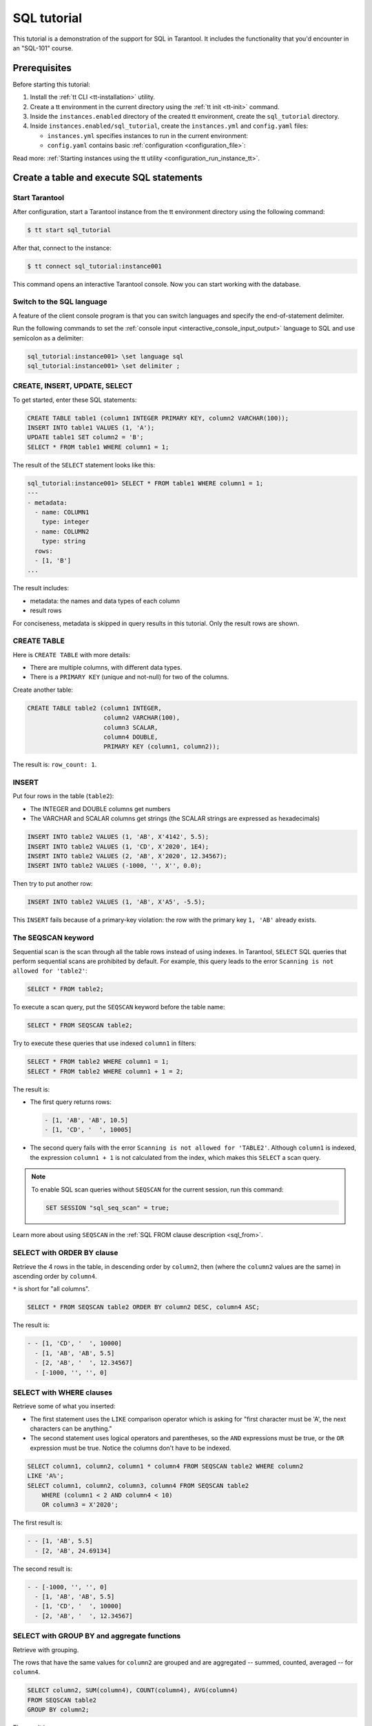 ..  _sql_tutorial:

SQL tutorial
============

This tutorial is a demonstration of the support for SQL in Tarantool.
It includes the functionality that you'd encounter in an "SQL-101" course.

..  _sql_tutorial-prerequisites:

Prerequisites
-------------

Before starting this tutorial:

#.  Install the :ref:`tt CLI <tt-installation>` utility.

#.  Create a tt environment in the current directory using the :ref:`tt init <tt-init>` command.

#.  Inside the ``instances.enabled`` directory of the created tt environment, create the ``sql_tutorial`` directory.

#.  Inside ``instances.enabled/sql_tutorial``, create the ``instances.yml`` and ``config.yaml`` files:

    *   ``instances.yml`` specifies instances to run in the current environment:

        ..  literalinclude:: /code_snippets/snippets/config/instances.enabled/instance_scope/instances.yml
            :language: yaml
            :dedent:

    *   ``config.yaml`` contains basic :ref:`configuration <configuration_file>`:

        ..  literalinclude:: /code_snippets/snippets/config/instances.enabled/instance_scope/config.yaml
            :language: yaml
            :dedent:

Read more: :ref:`Starting instances using the tt utility <configuration_run_instance_tt>`.

..  _sql_tutorial-starting_up_with_a_first_table_and_selects:

Create a table and execute SQL statements
-----------------------------------------

Start Tarantool
~~~~~~~~~~~~~~~

After configuration, start a Tarantool instance from the tt environment directory using the following command:

..  code-block:: console

    $ tt start sql_tutorial

After that, connect to the instance:

..  code-block:: console

    $ tt connect sql_tutorial:instance001

This command opens an interactive Tarantool console.
Now you can start working with the database.

Switch to the SQL language
~~~~~~~~~~~~~~~~~~~~~~~~~~

A feature of the client console program is that you can switch languages and
specify the end-of-statement delimiter.

Run the following commands to set the :ref:`console input <interactive_console_input_output>` language to SQL and use
semicolon as a delimiter:

..  code-block:: tarantoolsession

    sql_tutorial:instance001> \set language sql
    sql_tutorial:instance001> \set delimiter ;


CREATE, INSERT, UPDATE, SELECT
~~~~~~~~~~~~~~~~~~~~~~~~~~~~~~

To get started, enter these SQL statements:

..  code-block:: sql

    CREATE TABLE table1 (column1 INTEGER PRIMARY KEY, column2 VARCHAR(100));
    INSERT INTO table1 VALUES (1, 'A');
    UPDATE table1 SET column2 = 'B';
    SELECT * FROM table1 WHERE column1 = 1;

The result of the ``SELECT`` statement looks like this:

..  code-block:: tarantoolsession

    sql_tutorial:instance001> SELECT * FROM table1 WHERE column1 = 1;
    ---
    - metadata:
      - name: COLUMN1
        type: integer
      - name: COLUMN2
        type: string
      rows:
      - [1, 'B']
    ...

The result includes:

*   metadata: the names and data types of each column
*   result rows

For conciseness, metadata is skipped in query results in this tutorial.
Only the result rows are shown.

CREATE TABLE
~~~~~~~~~~~~

Here is ``CREATE TABLE`` with more details:

*   There are multiple columns, with different data types.
*   There is a ``PRIMARY KEY`` (unique and not-null) for two of the columns.

Create another table:

..  code-block:: sql

    CREATE TABLE table2 (column1 INTEGER,
                         column2 VARCHAR(100),
                         column3 SCALAR,
                         column4 DOUBLE,
                         PRIMARY KEY (column1, column2));

The result is: ``row_count: 1``.

INSERT
~~~~~~

Put four rows in the table (``table2``):

*   The INTEGER and DOUBLE columns get numbers
*   The VARCHAR and SCALAR columns get strings
    (the SCALAR strings are expressed as hexadecimals)

..  code-block:: sql

    INSERT INTO table2 VALUES (1, 'AB', X'4142', 5.5);
    INSERT INTO table2 VALUES (1, 'CD', X'2020', 1E4);
    INSERT INTO table2 VALUES (2, 'AB', X'2020', 12.34567);
    INSERT INTO table2 VALUES (-1000, '', X'', 0.0);

Then try to put another row:

..  code-block:: sql

    INSERT INTO table2 VALUES (1, 'AB', X'A5', -5.5);

This ``INSERT`` fails because of a primary-key violation: the row with the primary
key ``1, 'AB'`` already exists.

The SEQSCAN keyword
~~~~~~~~~~~~~~~~~~~

Sequential scan is the scan through all the table rows instead of using indexes.
In Tarantool, ``SELECT`` SQL queries that perform sequential scans are prohibited by default.
For example, this query leads to the error ``Scanning is not allowed for 'table2'``:

..  code-block:: sql

    SELECT * FROM table2;

To execute a scan query, put the ``SEQSCAN`` keyword before the table name:

..  code-block:: sql

    SELECT * FROM SEQSCAN table2;

Try to execute these queries that use indexed ``column1`` in filters:

.. code-block:: sql

    SELECT * FROM table2 WHERE column1 = 1;
    SELECT * FROM table2 WHERE column1 + 1 = 2;

The result is:

*   The first query returns rows:

    ..  code-block:: tarantoolsession

        - [1, 'AB', 'AB', 10.5]
        - [1, 'CD', '  ', 10005]

*   The second query fails with the error ``Scanning is not allowed for 'TABLE2'``.
    Although ``column1`` is indexed, the expression ``column1 + 1`` is not calculated
    from the index, which makes this ``SELECT`` a scan query.

..  note::

    To enable SQL scan queries without ``SEQSCAN`` for the current session,
    run this command:

    ..  code-block:: sql

        SET SESSION "sql_seq_scan" = true;


Learn more about using ``SEQSCAN`` in the :ref:`SQL FROM clause description <sql_from>`.

SELECT with ORDER BY clause
~~~~~~~~~~~~~~~~~~~~~~~~~~~

Retrieve the 4 rows in the table, in descending order by ``column2``, then
(where the ``column2`` values are the same) in ascending order by ``column4``.

``*`` is short for "all columns".

..  code-block:: sql

    SELECT * FROM SEQSCAN table2 ORDER BY column2 DESC, column4 ASC;


The result is:

..  code-block:: tarantoolsession

    - - [1, 'CD', '  ', 10000]
      - [1, 'AB', 'AB', 5.5]
      - [2, 'AB', '  ', 12.34567]
      - [-1000, '', '', 0]

SELECT with WHERE clauses
~~~~~~~~~~~~~~~~~~~~~~~~~

Retrieve some of what you inserted:

*   The first statement uses the ``LIKE`` comparison operator which is asking
    for "first character must be 'A', the next characters can be anything."

*   The second statement uses logical operators and parentheses, so the ``AND`` expressions must be true, or the ``OR``
    expression must be true. Notice the columns don't have to be indexed.

..  code-block:: sql

    SELECT column1, column2, column1 * column4 FROM SEQSCAN table2 WHERE column2
    LIKE 'A%';
    SELECT column1, column2, column3, column4 FROM SEQSCAN table2
        WHERE (column1 < 2 AND column4 < 10)
        OR column3 = X'2020';

The first result is:

..  code-block:: tarantoolsession

    - - [1, 'AB', 5.5]
      - [2, 'AB', 24.69134]

The second result is:

..  code-block:: tarantoolsession

    - - [-1000, '', '', 0]
      - [1, 'AB', 'AB', 5.5]
      - [1, 'CD', '  ', 10000]
      - [2, 'AB', '  ', 12.34567]

SELECT with GROUP BY and aggregate functions
~~~~~~~~~~~~~~~~~~~~~~~~~~~~~~~~~~~~~~~~~~~~

Retrieve with grouping.

The rows that have the same values for ``column2`` are grouped and are aggregated
-- summed, counted, averaged -- for ``column4``.

..  code-block:: sql

    SELECT column2, SUM(column4), COUNT(column4), AVG(column4)
    FROM SEQSCAN table2
    GROUP BY column2;

The result is:

..  code-block:: tarantoolsession

    - - ['', 0, 1, 0]
      - ['AB', 17.84567, 2, 8.922835]
      - ['CD', 10000, 1, 10000]

.. _sql_tutorial-complications_and_complex_selects:

Complications and complex SELECTs
---------------------------------

NULLs
~~~~~

Insert rows that contain ``NULL`` values.

``NULL`` is not the same as Lua ``nil``; it commonly is used in SQL for unknown
or not-applicable.

..  code-block:: sql

    INSERT INTO table2 VALUES (1, NULL, X'4142', 5.5);
    INSERT INTO table2 VALUES (0, '!!@', NULL, NULL);
    INSERT INTO table2 VALUES (0, '!!!', X'00', NULL);

The results are:

*   The first ``INSERT`` fails because ``NULL`` is not
    permitted for a column that was defined with a
    ``PRIMARY KEY`` clause.

*   The other ``INSERT`` statements succeed.

Indexes
~~~~~~~

Create a new index on ``column4``.

There already is an index for the primary key. Indexes are useful for making queries
faster. In this case, the index also acts as a constraint, because it prevents
two rows from having the same values in ``column4``. However, it is not an error
that ``column4`` has multiple occurrences of NULLs.

..  code-block:: sql

    CREATE UNIQUE INDEX i ON table2 (column4);

The result is: ``rowcount: 1``.

Create a subset table
~~~~~~~~~~~~~~~~~~~~~

Create a table ``table3``, which contains a subset of the ``table2`` columns
and a subset of the ``table2`` rows.

You can do this by combining ``INSERT`` with ``SELECT``. Then select everything
from the result table.

..  code-block:: sql

    CREATE TABLE table3 (column1 INTEGER, column2 VARCHAR(100), PRIMARY KEY
    (column2));
    INSERT INTO table3 SELECT column1, column2 FROM SEQSCAN table2 WHERE column1 <> 2;
    SELECT * FROM SEQSCAN table3;

The result is:

..  code-block:: tarantoolsession

    - - [-1000, '']
      - [0, '!!!']
      - [0, '!!@']
      - [1, 'AB']
      - [1, 'CD']

SELECT with a subquery
~~~~~~~~~~~~~~~~~~~~~~

A subquery is a query within a query.

Find all the rows in ``table2`` whose ``(column1, column2)`` values are not
present in ``table3``.

..  code-block:: sql

    SELECT * FROM SEQSCAN table2 WHERE (column1, column2) NOT IN (SELECT column1,
    column2 FROM SEQSCAN table3);

The result is the single row that was excluded when inserting the rows with
the ``INSERT ... SELECT`` statement:

..  code-block:: tarantoolsession

    - - [2, 'AB', '  ', 12.34567]

SELECT with a join
~~~~~~~~~~~~~~~~~~

A join is a combination of two tables. There is more than one way to do them in
Tarantool, for example, "Cartesian joins" or "left outer joins".

This example shows the most typical case, where column values from one table match
column values from another table.

..  code-block:: sql

    SELECT * FROM SEQSCAN table2, table3
        WHERE table2.column1 = table3.column1 AND table2.column2 = table3.column2
        ORDER BY table2.column4;

The result is:

..  code-block:: tarantoolsession

    - - [0, '!!!', "\0", null, 0, '!!!']
      - [0, '!!@', null, null, 0, '!!@']
      - [-1000, '', '', 0, -1000, '']
      - [1, 'AB', 'AB', 5.5, 1, 'AB']
      - [1, 'CD', ' ', 10000, 1, 'CD']

..  _sql_tutorial-constraints_and_foreign_keys:

Constraints and foreign keys
-----------------------------

CREATE TABLE with a CHECK clause
~~~~~~~~~~~~~~~~~~~~~~~~~~~~~~~~

Create a table that includes a constraint -- there must not be any rows
containing ``13`` in ``column2``. After that, try to insert the following row:

..  code-block:: sql

    CREATE TABLE table4 (column1 INTEGER PRIMARY KEY, column2 INTEGER, CHECK
    (column2 <> 13));
    INSERT INTO table4 VALUES (12, 13);

Result: the insert fails, as it should, with the message
``Check constraint 'ck_unnamed_TABLE4_1' failed for tuple``.

CREATE TABLE with a FOREIGN KEY clause
~~~~~~~~~~~~~~~~~~~~~~~~~~~~~~~~~~~~~~

Create a table that includes a constraint: there must not be any rows containing
values that do not appear in ``table2``.

..  code-block:: sql

    CREATE TABLE table5 (column1 INTEGER, column2 VARCHAR(100),
        PRIMARY KEY (column1),
        FOREIGN KEY (column1, column2) REFERENCES table2 (column1, column2));
    INSERT INTO table5 VALUES (2,'AB');
    INSERT INTO table5 VALUES (3,'AB');

Result:

*   The first ``INSERT`` statement succeeds because
    ``table3`` contains a row with ``[2, 'AB', ' ', 12.34567]``.

*   The second ``INSERT`` statement, correctly, fails with the message
    ``Foreign key constraint ''fk_unnamed_TABLE5_1'' failed: foreign tuple was not found``.

UPDATE
~~~~~~

Due to earlier ``INSERT`` statements, these values are in ``column4`` of ``table2``:
``{0, NULL, NULL, 5.5, 10000, 12.34567}``. Add ``5`` to each of these values except ``0``.
Adding ``5`` to ``NULL`` results in NULL, as SQL arithmetic requires.
Use ``SELECT`` to see what happened to ``column4``.

..  code-block:: sql

    UPDATE table2 SET column4 = column4 + 5 WHERE column4 <> 0;
    SELECT column4 FROM SEQSCAN table2 ORDER BY column4;

The result is: ``{NULL, NULL, 0, 10.5, 17.34567, 10005}``.

DELETE
~~~~~~

Due to earlier ``INSERT`` statements, there are 6 rows in ``table2``:

..  code-block:: tarantoolsession

    - - [-1000, '', '', 0]
      - [0, '!!!', "\0", null]
      - [0, '!!@', null, null]
      - [1, 'AB', 'AB', 10.5]
      - [1, 'CD', '  ', 10005]
      - [2, 'AB', '  ', 17.34567]

Try to delete the last and first of these rows:

..  code-block:: sql

    DELETE FROM table2 WHERE column1 = 2;
    DELETE FROM table2 WHERE column1 = -1000;
    SELECT COUNT(column1) FROM SEQSCAN table2;

The result is:

*   The first ``DELETE`` statement causes an error because
    there's a foreign-key constraint.

*   The second ``DELETE`` statement succeeds.

*   The ``SELECT`` statement shows that there are 5 rows remaining.

ALTER TABLE with a FOREIGN KEY clause
~~~~~~~~~~~~~~~~~~~~~~~~~~~~~~~~~~~~~

Create another constraint that there must not be any rows in ``table1``
containing values that do not appear in ``table5``. This was impossible
during the ``table1`` creation because at that time ``table5`` did not exist.
You can add constraints to existing tables with the ``ALTER TABLE`` statement.

..  code-block:: sql

    ALTER TABLE table1 ADD CONSTRAINT c
        FOREIGN KEY (column1) REFERENCES table5 (column1);
    DELETE FROM table1;
    ALTER TABLE table1 ADD CONSTRAINT c
        FOREIGN KEY (column1) REFERENCES table5 (column1);

Result: the ``ALTER TABLE`` statement fails the first time because there is a row
in ``table1``, and ``ADD CONSTRAINT`` requires that the table be empty.
After the row is deleted, the ``ALTER TABLE`` statement completes successfully.
Now there is a chain of references, from ``table1`` to ``table5`` and from ``table5``
to ``table2``.

Triggers
~~~~~~~~~

The idea of a trigger is: if a change (``INSERT`` or ``UPDATE`` or ``DELETE``) happens,
then a further action -- perhaps another ``INSERT`` or ``UPDATE`` or ``DELETE``
-- will happen.

Set up the following trigger: when a update to ``table3`` is done, do an update
to ``table2``. Specify this as ``FOR EACH ROW``, so that the trigger activates 5
times (since there are 5 rows in ``table3``).

.. code-block:: sql

    SELECT column4 FROM table2 WHERE column1 = 2;
    CREATE TRIGGER tr AFTER UPDATE ON table3 FOR EACH ROW
    BEGIN UPDATE table2 SET column4 = column4 + 1 WHERE column1 = 2; END;
    UPDATE table3 SET column2 = column2;
    SELECT column4 FROM table2 WHERE column1 = 2;

Result:

*   The first ``SELECT`` shows that the original value of
    ``column4`` in ``table2`` where ``column1 = 2`` was: 17.34567.
*   The second ``SELECT`` returns:

  .. code-block:: tarantoolsession

      - - [22.34567]

.. _sql_tutorial-operators_and_functions:

Operators and functions
-----------------------

String operations
~~~~~~~~~~~~~~~~~

You can manipulate string data (usually defined with ``CHAR`` or ``VARCHAR`` data types)
in many ways. For example:

* concatenate strings with the ``||`` operator
* extract substrings with the ``SUBSTR`` function

..  code-block:: sql

    SELECT column2, column2 || column2, SUBSTR(column2, 2, 1) FROM SEQSCAN table2;

The result is:

..  code-block:: tarantoolsession

    - - ['!!!', '!!!!!!', '!']
      - ['!!@', '!!@!!@', '!']
      - ['AB', 'ABAB', 'B']
      - ['CD', 'CDCD', 'D']
      - ['AB', 'ABAB', 'B']

Number operations
~~~~~~~~~~~~~~~~~

You can also manipulate number data (usually defined with ``INTEGER``
or ``DOUBLE`` data types) in many ways. For example:

*   shift left with the ``<<`` operator
*   get modulo with the ``%`` operator

..  code-block:: sql

    SELECT column1, column1 << 1, column1 << 2, column1 % 2 FROM SEQSCAN table2;

The result is:

..  code-block:: tarantoolsession

    - - [0, 0, 0, 0]
      - [0, 0, 0, 0]
      - [1, 2, 4, 1]
      - [1, 2, 4, 1]
      - [2, 4, 8, 0]

Ranges and limits
~~~~~~~~~~~~~~~~~

Tarantool can handle:

*   integers anywhere in the 4-byte integer range
*   approximate-numerics anywhere in the 8-byte IEEE floating point range
*   any Unicode characters, with UTF-8 encoding and a choice of collations

Insert such values in a new table and see what happens when you select them
with arithmetic on a number column and ordering by a string column.

.. code-block:: sql

    CREATE TABLE t6 (column1 INTEGER, column2 VARCHAR(10), column4 DOUBLE,
    PRIMARY KEY (column1));
    INSERT INTO t6 VALUES (-1234567890, 'АБВГД', 123456.123456);
    INSERT INTO t6 VALUES (+1234567890, 'GD', 1e30);
    INSERT INTO t6 VALUES (10, 'FADEW?', 0.000001);
    INSERT INTO t6 VALUES (5, 'ABCDEFG', NULL);
    SELECT column1 + 1, column2, column4 * 2 FROM SEQSCAN t6 ORDER BY column2;

The result is:

.. code-block:: tarantoolsession

    - - [6, 'ABCDEFG', null]
      - [11, 'FADEW?', 2e-06]
      - [1234567891, 'GD', 2e+30]
      - [-1234567889, 'АБВГД', 246912.246912]

Views
~~~~~

A view (or *viewed table*), is virtual, meaning that its rows aren't physically
in the database, their values are calculated from other tables.

Create a view ``v3`` based on ``table3`` and select from it:

..  code-block:: sql

    CREATE VIEW v3 AS SELECT SUBSTR(column2,1,2), column4 FROM SEQSCAN t6
    WHERE column4 >= 0;
    SELECT * FROM v3;

The result is:

..  code-block:: tarantoolsession

    - - ['АБ', 123456.123456]
      - ['FA', 1e-06]
      - ['GD', 1e+30]

Common table expressions
~~~~~~~~~~~~~~~~~~~~~~~~

By putting ``WITH`` + ``SELECT`` in front of a ``SELECT``, you can make a
temporary view that lasts for the duration of the statement.

Create such a view and select from it:

..  code-block:: sql

    WITH cte AS (
                 SELECT SUBSTR(column2,1,2), column4 FROM SEQSCAN t6
                 WHERE column4 >= 0)
    SELECT * FROM cte;

The result is the same as the ``CREATE VIEW`` result:

..  code-block:: tarantoolsession

    - - ['АБ', 123456.123456]
      - ['FA', 1e-06]
      - ['GD', 1e+30]

VALUES
~~~~~~

Tarantool can handle statements like ``SELECT 55;`` (select without ``FROM``)
like some other popular DBMSs. But it also handles the more standard statement
``VALUES (expression [, expression ...]);``.

..  code-block:: sql

    SELECT 55 * 55, 'The rain in Spain';
    VALUES (55 * 55, 'The rain in Spain');

The result of both these statements is:

..  code-block:: tarantoolsession

    - - [3025, 'The rain in Spain']

Metadata
~~~~~~~~

To find out the internal structure of the Tarantool database with SQL,
select from the Tarantool system tables ``_space``, ``_index``, and ``_trigger``:

.. code-block:: sql

    SELECT * FROM SEQSCAN "_space";
    SELECT * FROM SEQSCAN "_index";
    SELECT * FROM SEQSCAN "_trigger";

Actually, these statements select from NoSQL "system spaces".

Select from ``_space`` by a table name:

..  code-block:: sql

    SELECT "id", "name", "owner", "engine" FROM "_space" WHERE "name"='TABLE3';

The result is:

..  code-block:: tarantoolsession

    - - [517, 'TABLE3', 1, 'memtx']

.. _sql_tutorial-using_sql_from_lua:

Using SQL from Lua
------------------

You can execute SQL statements directly from the Lua code without switching to
the SQL input.

Change the settings so that the console accepts statements written in Lua instead
of statements written in SQL:

..  code-block:: tarantoolsession

    sql_tutorial:instance001> \set language lua

box.execute()
~~~~~~~~~~~~~
You can invoke SQL statements using the Lua function ``box.execute(string)``.

..  code-block:: tarantoolsession

    sql_tutorial:instance001> box.execute([[SELECT * FROM SEQSCAN table3;]]);

The result is:

..  code-block:: tarantoolsession

    - - [-1000, '']
      - [0, '!!!']
      - [0, '!!@']
      - [1, 'AB']
      - [1, 'CD']
    ...

Create a million-row table
~~~~~~~~~~~~~~~~~~~~~~~~~~

To see how the SQL in Tarantool scales, create a bigger table.

The following Lua code generates one million rows with random data and
inserts them into a table. Copy this code into the Tarantool console and wait
a bit:

..  code-block:: lua

    box.execute("CREATE TABLE tester (s1 INT PRIMARY KEY, s2 VARCHAR(10))");

    function string_function()
        local random_number
        local random_string
        random_string = ""
        for x = 1, 10, 1 do
            random_number = math.random(65, 90)
            random_string = random_string .. string.char(random_number)
        end
        return random_string
    end;

    function main_function()
        local string_value, t, sql_statement
        for i = 1, 1000000, 1 do
            string_value = string_function()
            sql_statement = "INSERT INTO tester VALUES (" .. i .. ",'" .. string_value .. "')"
            box.execute(sql_statement)
        end
    end;
    start_time = os.clock();
    main_function();
    end_time = os.clock();
    print('insert done in ' .. end_time - start_time .. ' seconds');

The result is: you now have a table with a million rows, with a message saying
``insert done in 88.570578 seconds``.


Select from a million-row table
~~~~~~~~~~~~~~~~~~~~~~~~~~~~~~~

Check how ``SELECT`` works on the million-row table:

*   the first query goes by an index because ``s1`` is the primary key
*   the second query does not go by an index

..  code-block:: lua

    box.execute([[SELECT * FROM tester WHERE s1 = 73446;]]);
    box.execute([[SELECT * FROM SEQSCAN tester WHERE s2 LIKE 'QFML%';]]);

The result is:

*   the first statement completes instantaneously
*   the second statement completed noticeably slower

Cleanup and exit
~~~~~~~~~~~~~~~~

To cleanup all the objects created in this tutorial, switch to the SQL input
language again. Then run the ``DROP`` statements for all created tables, views,
and triggers.

These statements must be entered separately.

..  code-block:: tarantoolsession

    sql_tutorial:instance001> \set language sql
    sql_tutorial:instance001> DROP TABLE tester;
    sql_tutorial:instance001> DROP TABLE table1;
    sql_tutorial:instance001> DROP VIEW v3;
    sql_tutorial:instance001> DROP TRIGGER tr;
    sql_tutorial:instance001> DROP TABLE table5;
    sql_tutorial:instance001> DROP TABLE table4;
    sql_tutorial:instance001> DROP TABLE table3;
    sql_tutorial:instance001> DROP TABLE table2;
    sql_tutorial:instance001> DROP TABLE t6;
    sql_tutorial:instance001> \set language lua
    sql_tutorial:instance001> os.exit();
